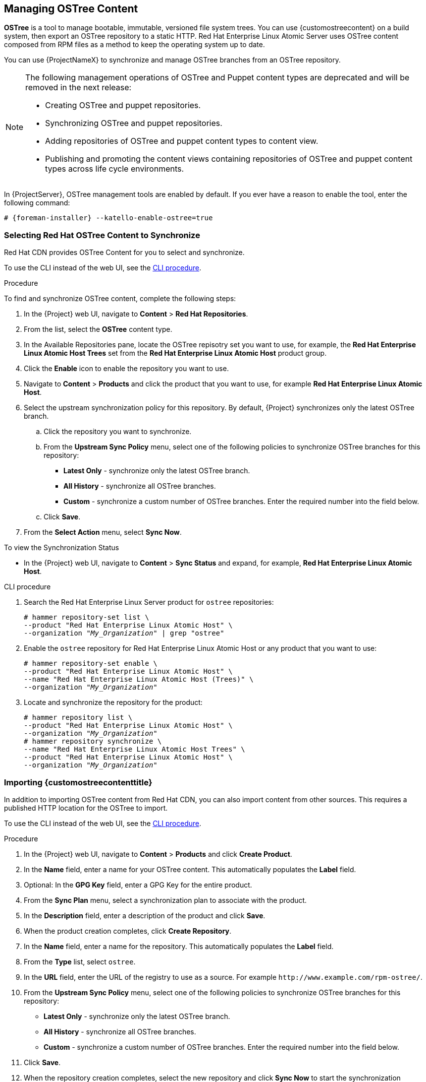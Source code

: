 [[Managing_OSTree_Content]]
== Managing OSTree Content

*OSTree* is a tool to manage bootable, immutable, versioned file system trees.
You can use {customostreecontent} on a build system, then export an OSTree
repository to a static HTTP.
Red Hat Enterprise Linux Atomic Server uses OSTree content composed from RPM files as a method to keep the operating system up to date.

You can use {ProjectNameX} to synchronize and manage OSTree branches from an OSTree repository.

[NOTE]
====
The following management operations of OSTree and Puppet content types are deprecated and will be removed in the next release:

* Creating OSTree and puppet repositories.
* Synchronizing OSTree and puppet repositories.
* Adding repositories of OSTree and puppet content types to content view.
* Publishing and promoting the content views containing repositories of OSTree and puppet content types across life cycle environments.

====

In {ProjectServer}, OSTree management tools are enabled by default.
If you ever have a reason to enable the tool, enter the following command:

[options="nowrap" subs="+quotes,attributes"]
----
# {foreman-installer} --katello-enable-ostree=true
----


=== Selecting Red Hat OSTree Content to Synchronize

Red{nbsp}Hat CDN provides OSTree Content for you to select and synchronize.

To use the CLI instead of the web UI, see the xref:cli-selecting-ostree-content-to-synchronize_{context}[].

.Procedure

To find and synchronize OSTree content, complete the following steps:

. In the {Project} web UI, navigate to *Content* > *Red{nbsp}Hat Repositories*.
. From the list, select the *OSTree* content type.
. In the Available Repositories pane, locate the OSTree repisotry set you want to use, for example, the *Red{nbsp}Hat Enterprise Linux Atomic Host Trees* set from the *Red{nbsp}Hat Enterprise Linux Atomic Host* product group.
. Click the *Enable* icon to enable the repository you want to use.
. Navigate to *Content* > *Products* and click the product that you want to use, for example *Red{nbsp}Hat Enterprise Linux Atomic Host*.
. Select the upstream synchronization policy for this repository.
By default, {Project} synchronizes only the latest OSTree branch.
.. Click the repository you want to synchronize.
.. From the *Upstream Sync Policy* menu, select one of the following policies to synchronize OSTree branches for this repository:
* *Latest Only* - synchronize only the latest OSTree branch.
* *All History* - synchronize all OSTree branches.
* *Custom* - synchronize a custom number of OSTree branches.
Enter the required number into the field below.
.. Click *Save*.
. From the *Select Action* menu, select *Sync Now*.

.To view the Synchronization Status

* In the {Project} web UI, navigate to *Content* > *Sync Status* and expand, for example, *Red{nbsp}Hat Enterprise Linux Atomic Host*.

[id="cli-selecting-ostree-content-to-synchronize_{context}"]
.CLI procedure

. Search the Red{nbsp}Hat Enterprise Linux Server product for `ostree` repositories:
+
[options="nowrap" subs="+quotes"]
----
# hammer repository-set list \
--product "Red Hat Enterprise Linux Atomic Host" \
--organization "_My_Organization_" | grep "ostree"
----
+
. Enable the `ostree` repository for Red{nbsp}Hat Enterprise Linux Atomic Host or any product that you want to use:
+
[options="nowrap" subs="+quotes"]
----
# hammer repository-set enable \
--product "Red Hat Enterprise Linux Atomic Host" \
--name "Red Hat Enterprise Linux Atomic Host (Trees)" \
--organization "_My_Organization_"
----
+
. Locate and synchronize the repository for the product:
+
[options="nowrap" subs="+quotes"]
----
# hammer repository list \
--product "Red Hat Enterprise Linux Atomic Host" \
--organization "_My_Organization_"
# hammer repository synchronize \
--name "Red Hat Enterprise Linux Atomic Host Trees" \
--product "Red Hat Enterprise Linux Atomic Host" \
--organization "_My_Organization_"
----

=== Importing {customostreecontenttitle}

In addition to importing OSTree content from Red{nbsp}Hat CDN, you can also import content from other sources.
This requires a published HTTP location for the OSTree to import.

To use the CLI instead of the web UI, see the xref:cli-importing-ostree-content_{context}[].

.Procedure

. In the {Project} web UI, navigate to *Content* > *Products* and click *Create Product*.
. In the *Name* field, enter a name for your OSTree content.
This automatically populates the *Label* field.
. Optional: In the *GPG Key* field, enter a GPG Key for the entire product.
. From the *Sync Plan* menu, select a synchronization plan to associate with the product.
. In the *Description* field, enter a description of the product and click *Save*.
. When the product creation completes, click *Create Repository*.
. In the *Name* field, enter a name for the repository.
This automatically populates the *Label* field.
. From the *Type* list, select `ostree`.
. In the *URL* field, enter the URL of the registry to use as a source.
For example `\http://www.example.com/rpm-ostree/`.
. From the *Upstream Sync Policy* menu, select one of the following policies to synchronize OSTree branches for this repository:
* *Latest Only* - synchronize only the latest OSTree branch.
* *All History* - synchronize all OSTree branches.
* *Custom* - synchronize a custom number of OSTree branches.
Enter the required number into the field below.
. Click *Save*.
. When the repository creation completes, select the new repository and click *Sync Now* to start the synchronization process.

.To view the Synchronization Status:
* In the {Project} web UI, navigate to *Content* > *Sync Status* and expand the entry that you want to view.

[id="cli-importing-ostree-content_{context}"]
.CLI procedure

. Create a product for your {customostreecontent}:
+
[options="nowrap" subs="+quotes,attributes"]
----
# hammer product create \
--name "_{customostreecontenttitle}_" \
--sync-plan "_Example_Plan_" \
--description "OSTree Content" \
--organization "_My_Organization_"
----
+
. Create the repository for the OSTree:
+
[options="nowrap" subs="+quotes"]
----
# hammer repository create \
--name "_OSTree_" \
--content-type "ostree" \
--url "_http://www.example.com/rpm-ostree/_" \
--product "_OSTree Content_" \
--organization "_My_Organization_"
----
+
. Synchronize the repository:
+
[options="nowrap" subs="+quotes"]
----
# hammer repository synchronize \
--name "_OSTree_" \
--product "OSTree Content" \
--organization "_My_Organization_"
----

=== Managing OSTree Content with Content Views

Use Content Views to manage OSTree branches across the application life cycle.
This process uses the same publication and promotion method that RPMs and Puppet modules use.

To use the CLI instead of the web UI, see the xref:cli-managing-ostree-content-with-content-views_{context}[].

.Procedure

. In the {Project} web UI, navigate to *Content* > *Content Views* and click *Create New View*.
. In the *Name* field, enter a plain text name for the view.
This automatically populates the *Label* field.
. In the *Description* field, enter a description of the OSTree Content View.
. If you want to use a Composite Content View, select the *Composite View* check box.
. Click *Save* to complete.
. Navigate to the *OSTree Content* tab, then click *Add*.
. Select the OSTree repository for that you want to use.
Click *Add Repository* to add the OSTree content from this repository to the Content View.
. Navigate to *Versions* and click *Publish New Version*.
. In the *Description* field, enter a description for the version, and click *Save*.

You can also click *Promote* to promote this Content View across environments in the application life cycle.

[id="cli-managing-ostree-content-with-content-views_{context}"]
.CLI procedure

. Obtain a list of repository IDs:
+
----
# hammer repository list --organization "_My_Organization_"
----
+
. Create the Content View and add the repository:
+
[options="nowrap" subs="+quotes"]
----
# hammer content-view create \
--name "_OSTree_" \
--description "_OSTree for Red Hat Enterprise Linux Atomic Host_" \
--repository-ids 5 \
--organization "_My_Organization_"
----
+
. Publish the view:
+
[options="nowrap" subs="+quotes"]
----
# hammer content-view publish \
--name "_OSTree_" \
--description "_Example Content View for the OSTree_" \
--organization "_My_Organization_"
----
